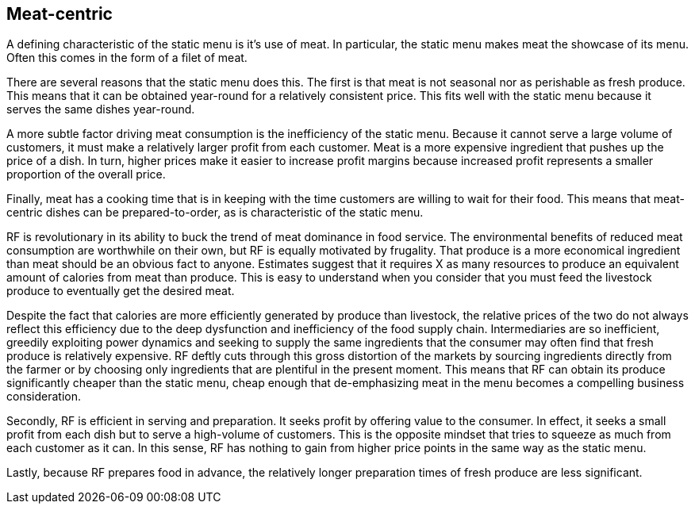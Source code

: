 == Meat-centric

A defining characteristic of the static menu is it's use of meat.  In particular, the static menu makes meat the showcase of its menu.  Often this comes in the form of a filet of meat.

There are several reasons that the static menu does this.  The first is that meat is not seasonal nor as perishable as fresh produce.  This means that it can be obtained year-round for a relatively consistent price.  This fits well with the static menu because it serves the same dishes year-round.

A more subtle factor driving meat consumption is the inefficiency of the static menu.  Because it cannot serve a large volume of customers, it must make a relatively larger profit from each customer.  Meat is a more expensive ingredient that pushes up the price of a dish.  In turn, higher prices make it easier to increase profit margins because increased profit represents a smaller proportion of the overall price.

Finally, meat has a cooking time that is in keeping with the time customers are willing to wait for their food.  This means that meat-centric dishes can be prepared-to-order, as is characteristic of the static menu.

RF is revolutionary in its ability to buck the trend of meat dominance in food service.  The environmental benefits of reduced meat consumption are worthwhile on their own, but RF is equally motivated by frugality.  That produce is a more economical ingredient than meat should be an obvious fact to anyone.  Estimates suggest that it requires X as many resources to produce an equivalent amount of calories from meat than produce.  This is easy to understand when you consider that you must feed the livestock produce to eventually get the desired meat.

Despite the fact that calories are more efficiently generated by produce than livestock, the relative prices of the two do not always reflect this efficiency due to the deep dysfunction and inefficiency of the food supply chain.  Intermediaries are so inefficient, greedily exploiting power dynamics and seeking to supply the same ingredients that the consumer may often find that fresh produce is relatively expensive.  RF deftly cuts through this gross distortion of the markets by sourcing ingredients directly from the farmer or by choosing only ingredients that are plentiful in the present moment.  This means that RF can obtain its produce significantly cheaper than the static menu, cheap enough that de-emphasizing meat in the menu becomes a compelling business consideration.

Secondly, RF is efficient in serving and preparation.  It seeks profit by offering value to the consumer.  In effect, it seeks a small profit from each dish but to serve a high-volume of customers.  This is the opposite mindset that tries to squeeze as much from each customer as it can.  In this sense, RF has nothing to gain from higher price points in the same way as the static menu.

Lastly, because RF prepares food in advance, the relatively longer preparation times of fresh produce are less significant. 

